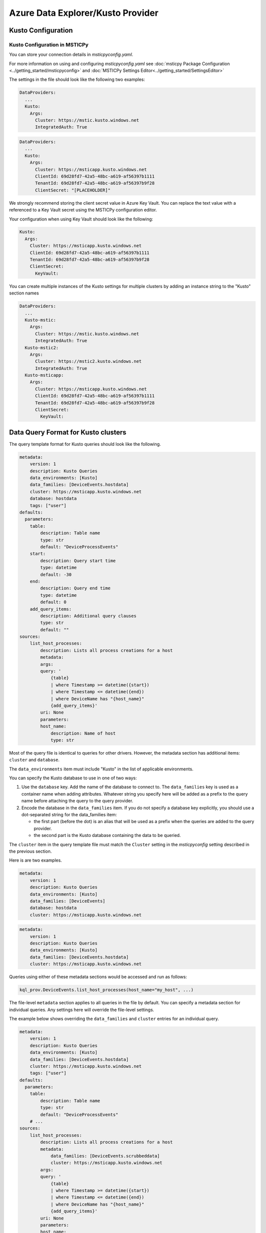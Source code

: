 Azure Data Explorer/Kusto Provider
==================================

Kusto Configuration
-------------------

Kusto Configuration in MSTICPy
~~~~~~~~~~~~~~~~~~~~~~~~~~~~~~

You can store your connection details in *msticpyconfig.yaml*.

For more information on using and configuring *msticpyconfig.yaml* see
:doc:`msticpy Package Configuration <../getting_started/msticpyconfig>`
and :doc:`MSTICPy Settings Editor<../getting_started/SettingsEditor>`

The settings in the file should look like the following two examples:

.. code:: yaml

    DataProviders:
      ...
      Kusto:
        Args:
          Cluster: https://mstic.kusto.windows.net
          IntegratedAuth: True

.. code:: yaml

    DataProviders:
      ...
      Kusto:
        Args:
          Cluster: https://msticapp.kusto.windows.net
          ClientId: 69d28fd7-42a5-48bc-a619-af56397b1111
          TenantId: 69d28fd7-42a5-48bc-a619-af56397b9f28
          ClientSecret: "[PLACEHOLDER]"


We strongly recommend storing the client secret value
in Azure Key Vault. You can replace the text value with a referenced
to a Key Vault secret using the MSTICPy configuration editor.

Your configuration when using Key Vault should look like the following:

.. code:: yaml

        Kusto:
          Args:
            Cluster: https://msticapp.kusto.windows.net
            ClientId: 69d28fd7-42a5-48bc-a619-af56397b1111
            TenantId: 69d28fd7-42a5-48bc-a619-af56397b9f28
            ClientSecret:
              KeyVault:

You can create multiple instances of the Kusto settings for
multiple clusters by adding
an instance string to the "Kusto" section names

.. code:: yaml

    DataProviders:
      ...
      Kusto-mstic:
        Args:
          Cluster: https://mstic.kusto.windows.net
          IntegratedAuth: True
      Kusto-mstic2:
        Args:
          Cluster: https://mstic2.kusto.windows.net
          IntegratedAuth: True
      Kusto-msticapp:
        Args:
          Cluster: https://msticapp.kusto.windows.net
          ClientId: 69d28fd7-42a5-48bc-a619-af56397b1111
          TenantId: 69d28fd7-42a5-48bc-a619-af56397b9f28
          ClientSecret:
            KeyVault:


Data Query Format for Kusto clusters
------------------------------------

The query template format for Kusto queries should look like
the following.

.. code:: yaml

    metadata:
        version: 1
        description: Kusto Queries
        data_environments: [Kusto]
        data_families: [DeviceEvents.hostdata]
        cluster: https://msticapp.kusto.windows.net
        database: hostdata
        tags: ["user"]
    defaults:
      parameters:
        table:
            description: Table name
            type: str
            default: "DeviceProcessEvents"
        start:
            description: Query start time
            type: datetime
            default: -30
        end:
            description: Query end time
            type: datetime
            default: 0
        add_query_items:
            description: Additional query clauses
            type: str
            default: ""
    sources:
        list_host_processes:
            description: Lists all process creations for a host
            metadata:
            args:
            query: '
                {table}
                | where Timestamp >= datetime({start})
                | where Timestamp <= datetime({end})
                | where DeviceName has "{host_name}"
                {add_query_items}'
            uri: None
            parameters:
            host_name:
                description: Name of host
                type: str

Most of the query file is identical to queries for other drivers.
However, the metadata section has additional items: ``cluster`` and
``database``.

.. code-block:: yaml
   :emphasize-lines: 4, 5, 6

    metadata:
        version: 1
        description: Kusto Queries
        data_environments: [Kusto]
        data_families: [ALIAS[.DATABASE]]
        cluster: KUSTO_CLUSTER_URI
        database: DATABASE


The ``data_environments`` item must include "Kusto" in the list of
applicable environments.

You can specify the Kusto database to use in one of two ways:

1. Use the ``database`` key.
   Add the name of the database to connect to. The ``data_families`` key
   is used as a container name when adding attributes. Whatever string
   you specify here will be added as a prefix to the query name before attaching
   the query to the query provider.

2. Encode the database in the ``data_families`` item. If you do not
   specify a database key explicitly, you should use a dot-separated string
   for the data_families item:

   - the first part (before the dot) is an alias that will be used as a prefix
     when the queries are added to the query provider.
   - the second part is the Kusto database containing the data to be queried.

The ``cluster`` item in the query template file must match the ``Cluster``
setting in the *msticpyconfig* setting described in the previous section.

Here is are two examples.

.. code-block:: yaml

    metadata:
        version: 1
        description: Kusto Queries
        data_environments: [Kusto]
        data_families: [DeviceEvents]
        database: hostdata
        cluster: https://msticapp.kusto.windows.net

.. code-block:: yaml

    metadata:
        version: 1
        description: Kusto Queries
        data_environments: [Kusto]
        data_families: [DeviceEvents.hostdata]
        cluster: https://msticapp.kusto.windows.net

Queries using either of these metadata sections would be accessed and run as follows:

.. code:: ipython3

    kql_prov.DeviceEvents.list_host_processes(host_name="my_host", ...)

The file-level ``metadata`` section applies to all queries in the file by
default. You can specify a metadata section for individual queries. Any
settings here will override the file-level settings.

The example below shows overriding the ``data_families`` and ``cluster``
entries for an individual query.

.. code:: yaml

    metadata:
        version: 1
        description: Kusto Queries
        data_environments: [Kusto]
        data_families: [DeviceEvents.hostdata]
        cluster: https://msticapp.kusto.windows.net
        tags: ["user"]
    defaults:
      parameters:
        table:
            description: Table name
            type: str
            default: "DeviceProcessEvents"
        # ...
    sources:
        list_host_processes:
            description: Lists all process creations for a host
            metadata:
                data_families: [DeviceEvents.scrubbeddata]
                cluster: https://msticapp.kusto.windows.net
            args:
            query: '
                {table}
                | where Timestamp >= datetime({start})
                | where Timestamp <= datetime({end})
                | where DeviceName has "{host_name}"
                {add_query_items}'
            uri: None
            parameters:
            host_name:
                description: Name of host
                type: str

Loading a QueryProvider for Kusto
---------------------------------

.. code:: ipython3

        kql_prov = QueryProvider("Kusto")



Connecting to a Kusto cluster
-----------------------------

If you are using query files (as described above) you do not need to explicitly
connect - the connection will be made dynamically using the parameters in the
query definition.

To run add-hoc queries however, you need to explicitly connect to a cluster and
database. The parameters required for connection to a Kusto cluster can be passed in
a number of ways. You can provide a full connection string or parameters
for ``cluster`` and ``database``. In the latter case, you must have configured
settings for the cluster defined in your msticpyconfig.yaml.

The ``cluster`` name can be either the actual cluster name or the alias
that you used in your settings (i.e. the ``INSTANCE`` value in ``Kusto-INSTANCE``
configuration key). To connect, you must also specify a valid database
name in the cluster.


.. code:: ipython3

        kql_prov.connect(cluster="msticapp", database="hostdata")


If you have queries defined (in template files) for multiple clusters
and databases, you do not need to connect explicitly to each one.
You can call these queries by name - the driver will dynamically
read the connection parameters from the query file and attempt
to authenticate to the cluster.

Additional Kusto query parameters
---------------------------------

You can override the cluster and database for an individual
query by supply the ``cluster`` and/or ``database`` parameters
as query parameters.


.. code:: ipython3

        kql_prov.DeviceEvents.list_host_processes(
            host_name="my_host",
            cluster="https://somecluster.kusto.windows.net",
            database="archive"
            ...
        )


Other Kusto Documentation
-----------------------------------

For examples of using the Kusto provider, see the samples
`Kusto Analysis Notebook<https://github.com/microsoft/msticpy/blob/master/docs/notebooks/Kusto-Analysis.ipynb>`
and `Kusto Ingest Notebook<https://github.com/microsoft/msticpy/blob/master/docs/notebooks/Kusto-Ingest.ipynb>`

:py:mod:`Kusto driver API documentation<msticpy.data.drivers.kusto_driver>`